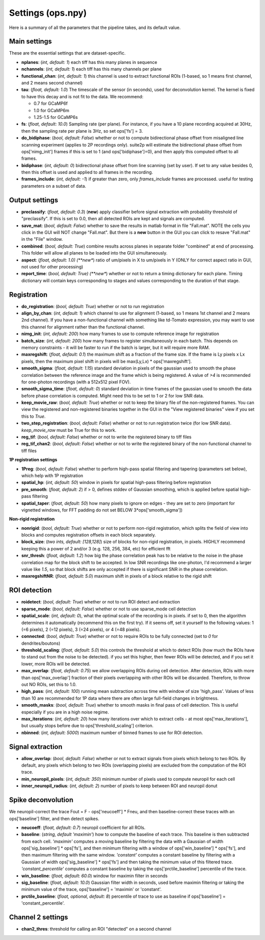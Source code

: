 Settings (ops.npy)
------------------

Here is a summary of all the parameters that the pipeline takes, and its
default value.

Main settings
~~~~~~~~~~~~~

These are the essential settings that are dataset-specific.

-  **nplanes**: (*int, default: 1*) each tiff has this many planes in
   sequence

-  **nchannels**: (*int, default: 1*) each tiff has this many channels
   per plane

-  **functional_chan**: (*int, default: 1*) this channel is used to
   extract functional ROIs (1-based, so 1 means first channel, and 2
   means second channel)

-  **tau**: (*float, default: 1.0*) The timescale of the sensor (in
   seconds), used for deconvolution kernel. The kernel is fixed to have
   this decay and is not fit to the data. We recommend:

   -  0.7 for GCaMP6f
   -  1.0 for GCaMP6m
   -  1.25-1.5 for GCaMP6s

-  **fs**: (*float, default: 10.0*) Sampling rate (per plane). For
   instance, if you have a 10 plane recording acquired at 30Hz, then the
   sampling rate per plane is 3Hz, so set ops['fs'] = 3.

-  **do_bidiphase**: (*bool, default: False*) whether or not to compute
   bidirectional phase offset from misaligned line scanning experiment
   (applies to 2P recordings only). suite2p will estimate the
   bidirectional phase offset from ops['nimg_init'] frames if this is
   set to 1 (and ops['bidiphase']=0), and then apply this computed
   offset to all frames.

-  **bidiphase**: (*int, default: 0*) bidirectional phase offset from
   line scanning (set by user). If set to any value besides 0, then this
   offset is used and applied to all frames in the recording.

- **frames_include**: (*int, default: -1*) if greater than zero, only *frames_include* frames are processed. useful for testing parameters on a subset of data.

Output settings
~~~~~~~~~~~~~~~

-  **preclassify**: (*float, default: 0.3*) (**new**) apply classifier
   before signal extraction with probability threshold of "preclassify".
   If this is set to 0.0, then all detected ROIs are kept and signals
   are computed.

-  **save_mat**: (*bool, default: False*) whether to save the results in
   matlab format in file "Fall.mat". NOTE the cells you click in the GUI
   will NOT change "Fall.mat". But there is a **new** button in the GUI
   you can click to resave "Fall.mat" in the "File" window.

-  **combined**: (*bool, default: True*) combine results across planes
   in separate folder "combined" at end of processing. This folder will
   allow all planes to be loaded into the GUI simultaneously.

-  **aspect**: (*float, default: 1.0) (**new**) ratio of um/pixels in X
   to um/pixels in Y (ONLY for correct aspect ratio in GUI, not used for
   other processing)

-  **report_time**: (*bool, default: True) (**new**) whether or not to return
   a timing dictionary for each plane. Timing dictionary will contain keys
   corresponding to stages and values corresponding to the duration of that stage.

Registration
~~~~~~~~~~~~

- **do_registration**: (*bool, default: True*) whether or not to run
  registration

- **align_by_chan**: (*int, default: 1*) which channel to use for
  alignment (1-based, so 1 means 1st channel and 2 means 2nd channel).
  If you have a non-functional channel with something like td-Tomato
  expression, you may want to use this channel for alignment rather
  than the functional channel.

- **nimg_init**: (*int, default: 200*) how many frames to use to
  compute reference image for registration

- **batch_size**: (*int, default: 200*) how many frames to register
  simultaneously in each batch. This depends on memory constraints - it
  will be faster to run if the batch is larger, but it will require
  more RAM.

- **maxregshift**: (*float, default: 0.1*) the maximum shift as a
  fraction of the frame size. If the frame is Ly pixels x Lx pixels,
  then the maximum pixel shift in pixels will be max(Ly,Lx) \*
  ops['maxregshift'].

- **smooth_sigma**: (*float, default: 1.15*) standard deviation in
  pixels of the gaussian used to smooth the phase correlation between
  the reference image and the frame which is being registered. A value
  of *>4* is recommended for one-photon recordings (with a 512x512
  pixel FOV).

- **smooth_sigma_time**: (*float, default: 0*) standard deviation in time frames
  of the gaussian used to smooth the data before phase correlation is computed.
  Might need this to be set to 1 or 2 for low SNR data.

- **keep_movie_raw**: (*bool, default: True*) whether or not to keep
  the binary file of the non-registered frames. You can view the
  registered and non-registered binaries together in the GUI in the
  "View registered binaries" view if you set this to *True*.

- **two_step_registration**: (*bool, default: False*) whether or not to run
  registration twice (for low SNR data). *keep_movie_raw* must be True for this
  to work.

- **reg_tif**: (*bool, default: False*) whether or not to write the
  registered binary to tiff files

- **reg_tif_chan2**: (*bool, default: False*) whether or not to write
  the registered binary of the non-functional channel to tiff files

**1P registration settings**

- **1Preg**: (*bool, default: False*) whether to perform high-pass
  spatial filtering and tapering (parameters set below), which help
  with 1P registration

- **spatial_hp**: (*int, default: 50*) window in pixels for spatial
  high-pass filtering before registration

- **pre_smooth**: (*float, default: 2*) if > 0, defines stddev of
  Gaussian smoothing, which is applied before spatial high-pass
  filtering

- **spatial_taper**: (*float, default: 50*) how many pixels to ignore
  on edges - they are set to zero (important for vignetted windows, for
  FFT padding do not set BELOW 3*ops['smooth_sigma'])

**Non-rigid registration**

- **nonrigid**: (*bool, default: True*) whether or not to perform
  non-rigid registration, which splits the field of view into blocks
  and computes registration offsets in each block separately.

- **block_size**: (*two ints, default: [128,128]*) size of blocks for
  non-rigid registration, in pixels. HIGHLY recommend keeping this a
  power of 2 and/or 3 (e.g. 128, 256, 384, etc) for efficient fft

- **snr_thresh**: (*float, default: 1.2*) how big the phase correlation
  peak has to be relative to the noise in the phase correlation map for
  the block shift to be accepted. In low SNR recordings like
  one-photon, I'd recommend a larger value like *1.5*, so that block
  shifts are only accepted if there is significant SNR in the phase
  correlation.

- **maxregshiftNR**: (*float, default: 5.0*) maximum shift in pixels of
  a block relative to the rigid shift

ROI detection
~~~~~~~~~~~~~

- **roidetect**: (*bool, default: True*) whether or not to run ROI
  detect and extraction

- **sparse_mode**: (*bool, default: False*) whether or not to use sparse_mode cell detection

- **spatial_scale**: (*int, default: 0*), what the optimal scale of the
  recording is in pixels. if set to 0, then the algorithm determines it
  automatically (recommend this on the first try). If it seems off, set it yourself to the following values:
  1 (=6 pixels), 2 (=12 pixels), 3 (=24 pixels), or 4 (=48 pixels).

- **connected**: (*bool, default: True*) whether or not to require ROIs
  to be fully connected (set to *0* for dendrites/boutons)

- **threshold_scaling**: (*float, default: 5.0*) this controls the
  threshold at which to detect ROIs (how much the ROIs have to stand
  out from the noise to be detected). if you set this higher, then
  fewer ROIs will be detected, and if you set it lower, more ROIs will
  be detected.

- **max_overlap**: (*float, default: 0.75*) we allow overlapping ROIs
  during cell detection. After detection, ROIs with more than
  ops['max_overlap'] fraction of their pixels overlapping with other
  ROIs will be discarded. Therefore, to throw out NO ROIs, set this to
  1.0.

- **high_pass**: (*int, default: 100*) running mean subtraction across
  time with window of size 'high_pass'. Values of less than 10 are
  recommended for 1P data where there are often large full-field
  changes in brightness.

- **smooth_masks**: (*bool, default: True*) whether to smooth masks in
  final pass of cell detection. This is useful especially if you are in
  a high noise regime.

- **max_iterations**: (*int, default: 20*) how many iterations over
  which to extract cells - at most ops['max_iterations'], but usually
  stops before due to ops['threshold_scaling'] criterion.

- **nbinned**: (*int, default: 5000*) maximum number of binned frames
  to use for ROI detection.

Signal extraction
~~~~~~~~~~~~~~~~~

- **allow_overlap**: (*bool, default: False*) whether or not to extract
  signals from pixels which belong to two ROIs. By default, any pixels
  which belong to two ROIs (overlapping pixels) are excluded from the
  computation of the ROI trace.

- **min_neuropil_pixels**: (*int, default: 350*) minimum number of
  pixels used to compute neuropil for each cell

- **inner_neuropil_radius**: (*int, default: 2*) number of pixels to
  keep between ROI and neuropil donut

Spike deconvolution
~~~~~~~~~~~~~~~~~~~

We neuropil-correct the trace Fout = F - ops['neucoeff'] \* Fneu, and
then baseline-correct these traces with an ops['baseline'] filter, and
then detect spikes.

- **neucoeff**: (*float, default: 0.7*) neuropil coefficient for all ROIs.

- **baseline**: (*string, default 'maximin'*) how to compute the
  baseline of each trace. This baseline is then subtracted from each
  cell. *'maximin'* computes a moving baseline by filtering the data
  with a Gaussian of width ops['sig_baseline'] \* ops['fs'], and then
  minimum filtering with a window of ops['win_baseline'] \* ops['fs'],
  and then maximum filtering with the same window. *'constant'*
  computes a constant baseline by filtering with a Gaussian of width
  ops['sig_baseline'] \* ops['fs'] and then taking the minimum value of
  this filtered trace. *'constant_percentile'* computes a constant
  baseline by taking the ops['prctile_baseline'] percentile of the
  trace.

- **win_baseline**: (*float, default: 60.0*) window for maximin filter
  in seconds

- **sig_baseline**: (*float, default: 10.0*) Gaussian filter width in
  seconds, used before maximin filtering or taking the minimum value of
  the trace, ops['baseline'] = 'maximin' or 'constant'.

- **prctile_baseline**: (*float, optional, default: 8*) percentile of
  trace to use as baseline if ops['baseline'] = 'constant_percentile'.

Channel 2 settings
~~~~~~~~~~~~~~~~~~

- **chan2_thres**: threshold for calling an ROI "detected" on a second
  channel
